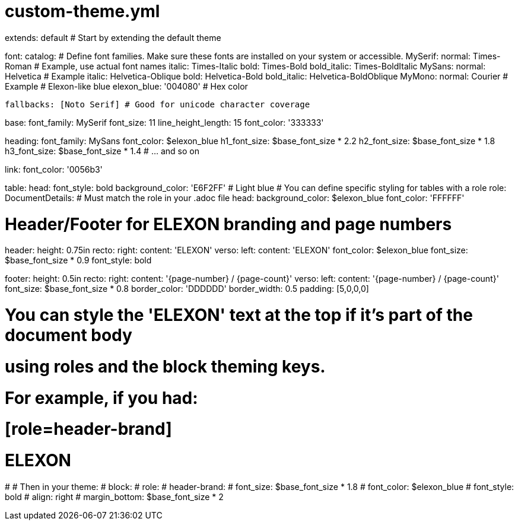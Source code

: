 # custom-theme.yml
extends: default # Start by extending the default theme

font:
  catalog:
    # Define font families. Make sure these fonts are installed on your system or accessible.
    MySerif:
      normal: Times-Roman # Example, use actual font names
      italic: Times-Italic
      bold: Times-Bold
      bold_italic: Times-BoldItalic
    MySans:
      normal: Helvetica # Example
      italic: Helvetica-Oblique
      bold: Helvetica-Bold
      bold_italic: Helvetica-BoldOblique
    MyMono:
      normal: Courier # Example
    # Elexon-like blue
    elexon_blue: '004080' # Hex color

  fallbacks: [Noto Serif] # Good for unicode character coverage

base:
  font_family: MySerif
  font_size: 11
  line_height_length: 15
  font_color: '333333'

heading:
  font_family: MySans
  font_color: $elexon_blue
  h1_font_size: $base_font_size * 2.2
  h2_font_size: $base_font_size * 1.8
  h3_font_size: $base_font_size * 1.4
  # ... and so on

link:
  font_color: '0056b3'

table:
  head:
    font_style: bold
    background_color: 'E6F2FF' # Light blue
  # You can define specific styling for tables with a role
  role:
    DocumentDetails: # Must match the role in your .adoc file
      head:
        background_color: $elexon_blue
        font_color: 'FFFFFF'

# Header/Footer for ELEXON branding and page numbers
header:
  height: 0.75in
  recto:
    right:
      content: 'ELEXON'
  verso:
    left:
      content: 'ELEXON'
  font_color: $elexon_blue
  font_size: $base_font_size * 0.9
  font_style: bold

footer:
  height: 0.5in
  recto:
    right:
      content: '{page-number} / {page-count}'
  verso:
    left:
      content: '{page-number} / {page-count}'
  font_size: $base_font_size * 0.8
  border_color: 'DDDDDD'
  border_width: 0.5
  padding: [5,0,0,0]

# You can style the 'ELEXON' text at the top if it's part of the document body
# using roles and the block theming keys.
# For example, if you had:
# [role=header-brand]
# ELEXON
#
# Then in your theme:
# block:
#   role:
#     header-brand:
#       font_size: $base_font_size * 1.8
#       font_color: $elexon_blue
#       font_style: bold
#       align: right
#       margin_bottom: $base_font_size * 2
